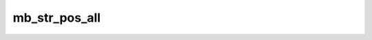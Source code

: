 ==============
mb_str_pos_all
==============


.. php:function:: mb_str_pos_all( $haystack, $needle)
	
		.. rst-class:: phpdoc-description
		
			| Encontra todas as ocorrências de uma ``string`` e retorna um ``array`` com as
			| respectivas posições.
			
		
		
		:Parameters:
			- ‹ string › **$needle** |br|
			  Valor que será procurado.

		
		:Returns: ‹ false | array ›|br|
			  Retornará ``false`` caso nenhuma ocorrência seja encontrada ou um ``array``
			  contendo a posição de cada ocorrência de ``$needle`` encontrada.